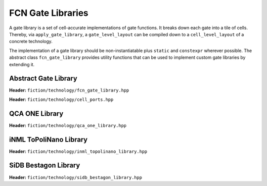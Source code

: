 .. _fcn-gate-libraries:

FCN Gate Libraries
==================

A gate library is a set of cell-accurate implementations of gate functions. It breaks down each gate into a tile of
cells. Thereby, via ``apply_gate_library``, a ``gate_level_layout`` can be compiled down to a ``cell_level_layout`` of a
concrete technology.

The implementation of a gate library should be non-instantiatable plus ``static`` and ``constexpr`` wherever possible.
The abstract class ``fcn_gate_library`` provides utility functions that can be used to implement custom gate libraries
by extending it.

Abstract Gate Library
---------------------

**Header:** ``fiction/technology/fcn_gate_library.hpp``

.. doxygenclass:: fiction::fcn_gate_library
   :members:

.. doxygenclass:: fiction::unsupported_gate_type_exception
.. doxygenclass:: fiction::unsupported_gate_orientation_exception

**Header:** ``fiction/technology/cell_ports.hpp``

.. doxygenstruct:: fiction::port_position
   :members:
.. doxygenstruct:: fiction::port_direction
   :members:
.. doxygenstruct:: fiction::port_list
   :members:

QCA ONE Library
---------------

**Header:** ``fiction/technology/qca_one_library.hpp``

.. doxygenclass:: fiction::qca_one_library
   :members:


iNML ToPoliNano Library
-----------------------

**Header:** ``fiction/technology/inml_topolinano_library.hpp``

.. doxygenclass:: fiction::inml_topolinano_library
   :members:


.. _bestagon:

SiDB Bestagon Library
---------------------

**Header:** ``fiction/technology/sidb_bestagon_library.hpp``

.. doxygenclass:: fiction::sidb_bestagon_library
   :members:
